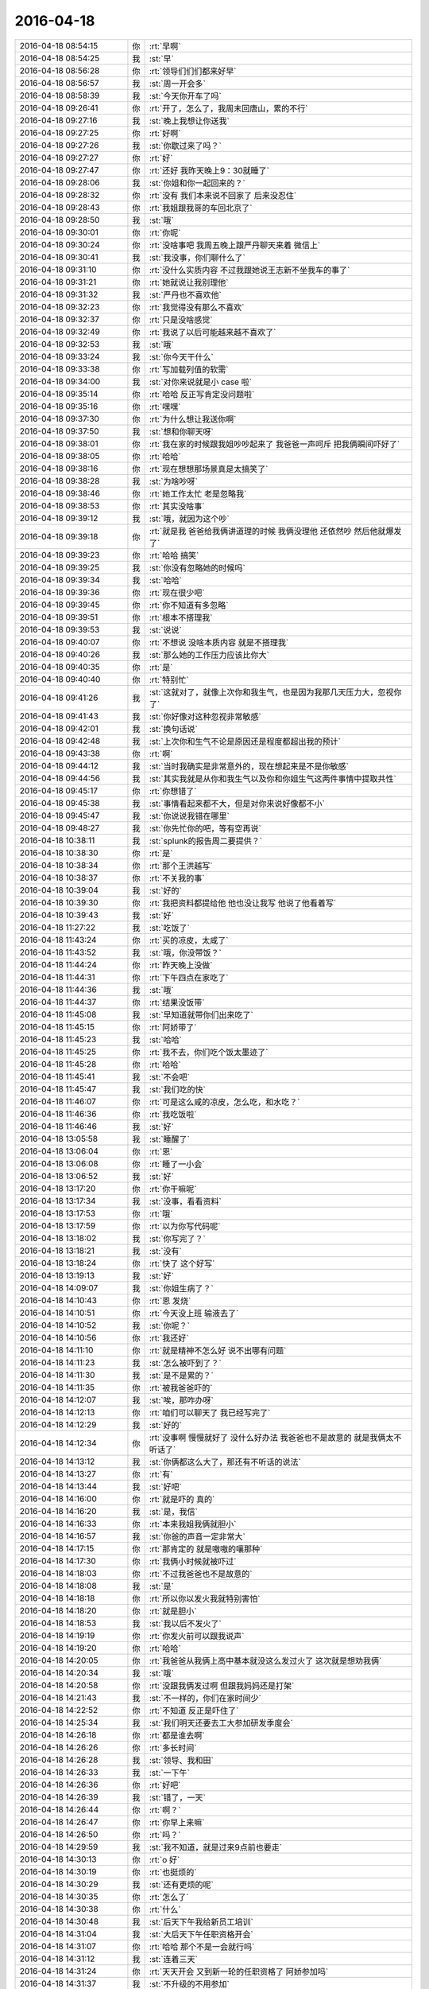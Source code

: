2016-04-18
-------------

.. csv-table::
   :widths: 25, 1, 60

   2016-04-18 08:54:15,你,:rt:`早啊`
   2016-04-18 08:54:25,我,:st:`早`
   2016-04-18 08:56:28,你,:rt:`领导们们们都来好早`
   2016-04-18 08:56:57,我,:st:`周一开会多`
   2016-04-18 08:58:39,我,:st:`今天你开车了吗`
   2016-04-18 09:26:41,你,:rt:`开了，怎么了，我周末回唐山，累的不行`
   2016-04-18 09:27:16,我,:st:`晚上我想让你送我`
   2016-04-18 09:27:25,你,:rt:`好啊`
   2016-04-18 09:27:26,我,:st:`你歇过来了吗？`
   2016-04-18 09:27:27,你,:rt:`好`
   2016-04-18 09:27:47,你,:rt:`还好 我昨天晚上9：30就睡了`
   2016-04-18 09:28:06,我,:st:`你姐和你一起回来的？`
   2016-04-18 09:28:32,你,:rt:`没有 我们本来说不回家了 后来没忍住`
   2016-04-18 09:28:43,你,:rt:`我姐跟我哥的车回北京了`
   2016-04-18 09:28:50,我,:st:`哦`
   2016-04-18 09:30:01,你,:rt:`你呢`
   2016-04-18 09:30:24,你,:rt:`没啥事吧 我周五晚上跟严丹聊天来着 微信上`
   2016-04-18 09:30:41,我,:st:`我没事，你们聊什么了`
   2016-04-18 09:31:10,你,:rt:`没什么实质内容 不过我跟她说王志新不坐我车的事了`
   2016-04-18 09:31:21,你,:rt:`她就说让我别理他`
   2016-04-18 09:31:32,我,:st:`严丹也不喜欢他`
   2016-04-18 09:32:23,你,:rt:`我觉得没有那么不喜欢`
   2016-04-18 09:32:37,你,:rt:`只是没啥感觉`
   2016-04-18 09:32:49,你,:rt:`我说了以后可能越来越不喜欢了`
   2016-04-18 09:32:53,我,:st:`哦`
   2016-04-18 09:33:24,我,:st:`你今天干什么`
   2016-04-18 09:33:38,你,:rt:`写加载列值的软需`
   2016-04-18 09:34:00,我,:st:`对你来说就是小 case 啦`
   2016-04-18 09:35:14,你,:rt:`哈哈 反正写肯定没问题啦`
   2016-04-18 09:35:16,你,:rt:`嘿嘿`
   2016-04-18 09:37:30,你,:rt:`为什么想让我送你啊`
   2016-04-18 09:37:50,我,:st:`想和你聊天呀`
   2016-04-18 09:38:01,你,:rt:`我在家的时候跟我姐吵吵起来了 我爸爸一声呵斥 把我俩瞬间吓好了`
   2016-04-18 09:38:05,你,:rt:`哈哈`
   2016-04-18 09:38:16,你,:rt:`现在想想那场景真是太搞笑了`
   2016-04-18 09:38:28,我,:st:`为啥吵呀`
   2016-04-18 09:38:46,你,:rt:`她工作太忙 老是忽略我`
   2016-04-18 09:38:53,你,:rt:`其实没啥事`
   2016-04-18 09:39:12,我,:st:`哦，就因为这个吵`
   2016-04-18 09:39:18,你,:rt:`就是我 爸爸给我俩讲道理的时候 我俩没理他 还依然吵  然后他就爆发了`
   2016-04-18 09:39:23,你,:rt:`哈哈 搞笑`
   2016-04-18 09:39:25,我,:st:`你没有忽略她的时候吗`
   2016-04-18 09:39:34,我,:st:`哈哈`
   2016-04-18 09:39:36,你,:rt:`现在很少吧`
   2016-04-18 09:39:45,你,:rt:`你不知道有多忽略`
   2016-04-18 09:39:51,你,:rt:`根本不搭理我`
   2016-04-18 09:39:53,我,:st:`说说`
   2016-04-18 09:40:07,你,:rt:`不想说 没啥本质内容 就是不搭理我`
   2016-04-18 09:40:26,我,:st:`那么她的工作压力应该比你大`
   2016-04-18 09:40:35,你,:rt:`是`
   2016-04-18 09:40:40,你,:rt:`特别忙`
   2016-04-18 09:41:26,我,:st:`这就对了，就像上次你和我生气，也是因为我那几天压力大，忽视你了`
   2016-04-18 09:41:43,我,:st:`你好像对这种忽视非常敏感`
   2016-04-18 09:42:01,我,:st:`换句话说`
   2016-04-18 09:42:48,我,:st:`上次你和生气不论是原因还是程度都超出我的预计`
   2016-04-18 09:43:38,你,:rt:`啊`
   2016-04-18 09:44:12,我,:st:`当时我确实是非常意外的，现在想起来是不是你敏感`
   2016-04-18 09:44:56,我,:st:`其实我就是从你和我生气以及你和你姐生气这两件事情中提取共性`
   2016-04-18 09:45:17,你,:rt:`你想错了`
   2016-04-18 09:45:38,我,:st:`事情看起来都不大，但是对你来说好像都不小`
   2016-04-18 09:45:47,我,:st:`你说说我错在哪里`
   2016-04-18 09:48:27,我,:st:`你先忙你的吧，等有空再说`
   2016-04-18 10:38:11,我,:st:`splunk的报告周二要提供？`
   2016-04-18 10:38:30,你,:rt:`是`
   2016-04-18 10:38:34,你,:rt:`那个王洪越写`
   2016-04-18 10:38:37,你,:rt:`不关我的事`
   2016-04-18 10:39:04,我,:st:`好的`
   2016-04-18 10:39:30,你,:rt:`我把资料都提给他 他也没让我写 他说了他看着写`
   2016-04-18 10:39:43,我,:st:`好`
   2016-04-18 11:27:22,我,:st:`吃饭了`
   2016-04-18 11:43:24,你,:rt:`买的凉皮，太咸了`
   2016-04-18 11:43:52,我,:st:`哦，你没带饭？`
   2016-04-18 11:44:24,你,:rt:`昨天晚上没做`
   2016-04-18 11:44:31,你,:rt:`下午四点在家吃了`
   2016-04-18 11:44:36,我,:st:`哦`
   2016-04-18 11:44:37,你,:rt:`结果没饭带`
   2016-04-18 11:45:08,我,:st:`早知道就带你们出来吃了`
   2016-04-18 11:45:15,你,:rt:`阿娇带了`
   2016-04-18 11:45:23,我,:st:`哈哈`
   2016-04-18 11:45:25,你,:rt:`我不去，你们吃个饭太墨迹了`
   2016-04-18 11:45:28,你,:rt:`哈哈`
   2016-04-18 11:45:41,我,:st:`不会吧`
   2016-04-18 11:45:47,我,:st:`我们吃的快`
   2016-04-18 11:46:07,你,:rt:`可是这么咸的凉皮，怎么吃，和水吃？`
   2016-04-18 11:46:36,你,:rt:`我吃饭啦`
   2016-04-18 11:46:46,我,:st:`好`
   2016-04-18 13:05:58,我,:st:`睡醒了`
   2016-04-18 13:06:04,你,:rt:`恩`
   2016-04-18 13:06:08,你,:rt:`睡了一小会`
   2016-04-18 13:06:52,我,:st:`好`
   2016-04-18 13:17:20,你,:rt:`你干嘛呢`
   2016-04-18 13:17:34,我,:st:`没事，看看资料`
   2016-04-18 13:17:53,你,:rt:`哦`
   2016-04-18 13:17:59,你,:rt:`以为你写代码呢`
   2016-04-18 13:18:02,我,:st:`你写完了？`
   2016-04-18 13:18:21,我,:st:`没有`
   2016-04-18 13:18:24,你,:rt:`快了 这个好写`
   2016-04-18 13:19:13,我,:st:`好`
   2016-04-18 14:09:07,我,:st:`你姐生病了？`
   2016-04-18 14:10:43,你,:rt:`恩 发烧`
   2016-04-18 14:10:51,你,:rt:`今天没上班 输液去了`
   2016-04-18 14:10:52,我,:st:`你呢？`
   2016-04-18 14:10:56,你,:rt:`我还好`
   2016-04-18 14:11:10,你,:rt:`就是精神不怎么好 说不出哪有问题`
   2016-04-18 14:11:23,我,:st:`怎么被吓到了？`
   2016-04-18 14:11:30,我,:st:`是不是累的？`
   2016-04-18 14:11:35,你,:rt:`被我爸爸吓的`
   2016-04-18 14:12:07,我,:st:`唉，那咋办呀`
   2016-04-18 14:12:13,你,:rt:`咱们可以聊天了 我已经写完了`
   2016-04-18 14:12:29,我,:st:`好的`
   2016-04-18 14:12:34,你,:rt:`没事啊 慢慢就好了 没什么好办法 我爸爸也不是故意的 就是我俩太不听话了`
   2016-04-18 14:13:12,我,:st:`你俩都这么大了，那还有不听话的说法`
   2016-04-18 14:13:27,你,:rt:`有`
   2016-04-18 14:13:44,我,:st:`好吧`
   2016-04-18 14:16:00,你,:rt:`就是吓的 真的`
   2016-04-18 14:16:20,我,:st:`是，我信`
   2016-04-18 14:16:33,你,:rt:`本来我姐我俩就胆小`
   2016-04-18 14:16:57,我,:st:`你爸的声音一定非常大`
   2016-04-18 14:17:15,你,:rt:`那肯定的 就是嗷嗷的嚷那种`
   2016-04-18 14:17:30,你,:rt:`我俩小时候就被吓过`
   2016-04-18 14:18:03,你,:rt:`不过我爸爸也不是故意的`
   2016-04-18 14:18:08,我,:st:`是`
   2016-04-18 14:18:18,你,:rt:`所以你以发火我就特别害怕`
   2016-04-18 14:18:20,你,:rt:`就是胆小`
   2016-04-18 14:18:53,我,:st:`我以后不发火了`
   2016-04-18 14:19:19,你,:rt:`你发火前可以跟我说声`
   2016-04-18 14:19:20,你,:rt:`哈哈`
   2016-04-18 14:20:05,你,:rt:`我爸爸从我俩上高中基本就没这么发过火了 这次就是想劝我俩`
   2016-04-18 14:20:34,我,:st:`哦`
   2016-04-18 14:20:58,你,:rt:`没跟我俩发过啊 但跟我妈妈还是打架`
   2016-04-18 14:21:43,我,:st:`不一样的，你们在家时间少`
   2016-04-18 14:22:52,你,:rt:`不知道 反正是吓住了`
   2016-04-18 14:25:34,我,:st:`我们明天还要去工大参加研发季度会`
   2016-04-18 14:26:18,你,:rt:`都是谁去啊`
   2016-04-18 14:26:26,你,:rt:`多长时间`
   2016-04-18 14:26:28,我,:st:`领导、我和田`
   2016-04-18 14:26:33,我,:st:`一下午`
   2016-04-18 14:26:36,你,:rt:`好吧`
   2016-04-18 14:26:39,我,:st:`错了，一天`
   2016-04-18 14:26:44,你,:rt:`啊？`
   2016-04-18 14:26:47,你,:rt:`你早上来嘛`
   2016-04-18 14:26:50,你,:rt:`吗？`
   2016-04-18 14:29:59,我,:st:`我不知道，就是过来9点前也要走`
   2016-04-18 14:30:13,你,:rt:`o 好`
   2016-04-18 14:30:19,你,:rt:`也挺烦的`
   2016-04-18 14:30:29,我,:st:`还有更烦的呢`
   2016-04-18 14:30:35,你,:rt:`怎么了`
   2016-04-18 14:30:38,你,:rt:`什么`
   2016-04-18 14:30:48,我,:st:`后天下午我给新员工培训`
   2016-04-18 14:31:04,我,:st:`大后天下午任职资格开会`
   2016-04-18 14:31:07,你,:rt:`哈哈 那个不是一会就行吗`
   2016-04-18 14:31:12,我,:st:`连着三天`
   2016-04-18 14:31:24,你,:rt:`天天开会 又到新一轮的任职资格了 阿娇参加吗`
   2016-04-18 14:31:37,我,:st:`不升级的不用参加`
   2016-04-18 14:31:42,你,:rt:`我是得四年以后了 哈哈 四年以后我成啥样啊`
   2016-04-18 14:31:56,我,:st:`一定很厉害啦`
   2016-04-18 14:32:01,你,:rt:`阿娇参与嘛`
   2016-04-18 14:32:02,你,:rt:`吗`
   2016-04-18 14:33:47,我,:st:`她不用答辩`
   2016-04-18 14:51:54,我,:st:`你明天去打球吗`
   2016-04-18 14:52:07,你,:rt:`去`
   2016-04-18 14:52:22,我,:st:`好吧`
   2016-04-18 14:55:16,你,:rt:`老田想让你干嘛啊`
   2016-04-18 14:55:20,你,:rt:`他鼓捣半天`
   2016-04-18 14:55:47,我,:st:`cgroup他搞不定了`
   2016-04-18 14:56:00,你,:rt:`恩`
   2016-04-18 14:56:34,我,:st:`现在他自己试验出来的结果说不通`
   2016-04-18 14:57:55,你,:rt:`他想让你帮他`
   2016-04-18 14:58:16,我,:st:`他让我找人看代码`
   2016-04-18 14:58:48,我,:st:`他是想直接让旭明干的，旭明不在，只好和我说了`
   2016-04-18 14:59:30,你,:rt:`恩 是`
   2016-04-18 15:01:13,我,:st:`这周末你干啥去？`
   2016-04-18 15:01:30,你,:rt:`没事`
   2016-04-18 15:01:34,你,:rt:`休息`
   2016-04-18 15:01:53,我,:st:`好`
   2016-04-18 15:01:57,你,:rt:`看看能聊天的话过来加班`
   2016-04-18 15:02:04,你,:rt:`现在才周一啊`
   2016-04-18 15:02:36,我,:st:`那倒是，不过不知道他们加不加班`
   2016-04-18 15:02:44,你,:rt:`是`
   2016-04-18 15:02:47,我,:st:`现在我们组分两班`
   2016-04-18 15:02:56,你,:rt:`哈哈`
   2016-04-18 15:03:01,我,:st:`一班周六一班周日`
   2016-04-18 15:09:49,你,:rt:`哈哈`
   2016-04-18 15:24:21,我,:st:`你干啥呢`
   2016-04-18 15:24:39,你,:rt:`看审计日志呢`
   2016-04-18 15:25:01,我,:st:`是番薯他们的？`
   2016-04-18 15:25:13,你,:rt:`老田把问题丢给你了`
   2016-04-18 15:25:22,我,:st:`什么问题？`
   2016-04-18 15:25:23,你,:rt:`遗留问题1解决方案：
1、增加物理内存；
2、合理规划现场sql的并发度
3、增加flush卡，或者ssd当swap使用，来降低内存换入换出的影响

遗留问题2-3需要老王继续安排人排查！`
   2016-04-18 15:25:30,我,:st:`没事`
   2016-04-18 15:25:31,你,:rt:`遗留问题`
   2016-04-18 15:25:38,我,:st:`我看见了`
   2016-04-18 15:25:42,你,:rt:`没事就好`
   2016-04-18 15:25:47,我,:st:`这事我自己亲自来`
   2016-04-18 15:26:03,我,:st:`这样就不怕胖子他们说走嘴了`
   2016-04-18 15:26:17,你,:rt:`好吧`
   2016-04-18 15:27:03,你,:rt:`我基本没事了`
   2016-04-18 15:27:13,我,:st:`好`
   2016-04-18 15:27:15,你,:rt:`软许写完了 接下来写番薯那个`
   2016-04-18 15:27:29,你,:rt:`指定列值的这个谁做`
   2016-04-18 15:27:34,你,:rt:`王旭还有谁`
   2016-04-18 15:28:03,我,:st:`不知道，我问问`
   2016-04-18 15:28:18,你,:rt:`问啥 我就是随便问问`
   2016-04-18 15:28:29,我,:st:`哦`
   2016-04-18 15:29:17,你,:rt:`gncli的时候 审计日志的系统表是空`
   2016-04-18 15:31:06,我,:st:`应该是没开`
   2016-04-18 15:34:27,你,:rt:`好了 我开开了就有了`
   2016-04-18 15:34:41,我,:st:`好的`
   2016-04-18 15:57:08,我,:st:`王志新和田说的是什么`
   2016-04-18 15:57:28,你,:rt:`就是邮件里的内容`
   2016-04-18 15:57:34,你,:rt:`王志新不懂的`
   2016-04-18 15:57:47,你,:rt:`老田说他不懂的 让王志新问别人`
   2016-04-18 15:58:05,你,:rt:`具体别人是谁他俩没说 王志新说他问过王洪越`
   2016-04-18 15:58:23,我,:st:`哈哈`
   2016-04-18 15:58:38,我,:st:`你知道我为什么乐吗？`
   2016-04-18 15:58:47,你,:rt:`不知道`
   2016-04-18 15:58:49,你,:rt:`怎么了`
   2016-04-18 15:59:09,我,:st:`你知道他们的对话说明什么了吗？`
   2016-04-18 15:59:41,你,:rt:`不知道`
   2016-04-18 15:59:59,我,:st:`你至少猜猜呀`
   2016-04-18 16:01:06,你,:rt:`说明老田没办法了？`
   2016-04-18 16:01:17,你,:rt:`想让王志新帮他问问`
   2016-04-18 16:01:18,你,:rt:`不知道`
   2016-04-18 16:01:49,我,:st:`说明田烦她了`
   2016-04-18 16:02:05,我,:st:`觉得她自己不去做，等着别人`
   2016-04-18 16:02:12,你,:rt:`没有`
   2016-04-18 16:02:15,你,:rt:`哪有啊`
   2016-04-18 16:03:19,我,:st:`这个邮件是田发给杨总的关于cgroup 的邮件吧`
   2016-04-18 16:03:37,你,:rt:`是`
   2016-04-18 16:03:48,你,:rt:`主要老田知道的都告诉王志新了`
   2016-04-18 16:04:19,我,:st:`是`
   2016-04-18 16:04:37,我,:st:`所以我才这么说`
   2016-04-18 16:04:49,你,:rt:`管他呢`
   2016-04-18 16:05:18,我,:st:`好吧，打字太累，晚上有空再和你说吧`
   2016-04-18 16:33:15,我,:st:`亲，你很忙吗？`
   2016-04-18 16:33:21,你,:rt:`不忙`
   2016-04-18 16:33:24,你,:rt:`怎么le`
   2016-04-18 16:33:30,你,:rt:`不知道你干什么呢`
   2016-04-18 16:33:38,我,:st:`我等你呢`
   2016-04-18 16:33:49,你,:rt:`哈哈 没事 我没事`
   2016-04-18 16:33:57,我,:st:`我以为你很忙，没敢打扰你`
   2016-04-18 16:34:05,我,:st:`聊天吧`
   2016-04-18 16:34:06,你,:rt:`不会 我没啥事`
   2016-04-18 16:34:09,我,:st:`我不想干活了`
   2016-04-18 16:34:11,你,:rt:`好啊`
   2016-04-18 16:34:13,你,:rt:`好`
   2016-04-18 16:34:26,我,:st:`你有什么想聊的`
   2016-04-18 16:34:36,你,:rt:`没有`
   2016-04-18 16:34:45,你,:rt:`聊的话就是跟你说说我妹夫`
   2016-04-18 16:35:04,你,:rt:`他这个事 弄得我们一大家子人都上火`
   2016-04-18 16:35:07,我,:st:`这次你们回去看的那个人？`
   2016-04-18 16:35:16,我,:st:`怎么上火了`
   2016-04-18 16:39:03,我,:st:`？`
   2016-04-18 16:39:09,你,:rt:`恩`
   2016-04-18 16:39:15,你,:rt:`你知道P2P吧`
   2016-04-18 16:39:18,你,:rt:`我跟你说说`
   2016-04-18 16:39:24,我,:st:`好的`
   2016-04-18 16:39:26,你,:rt:`这里边有好多事`
   2016-04-18 16:39:37,你,:rt:`先说我这个妹妹`
   2016-04-18 16:40:32,你,:rt:`她个性比较刚烈 属于牛犊子那种  从小我老姑就不怎么喜欢她`
   2016-04-18 16:40:45,你,:rt:`她是我四姑的孩子`
   2016-04-18 16:41:02,我,:st:`哦`
   2016-04-18 16:41:03,你,:rt:`我四姑是个特别高调的人 经常在我们聚会的时候说她闺女好`
   2016-04-18 16:41:12,我,:st:`你和老姑关系好？`
   2016-04-18 16:41:15,你,:rt:`然后我俩是那种别叫乖的 招人喜欢的`
   2016-04-18 16:41:33,你,:rt:`对啊 我老姑很喜欢我俩`
   2016-04-18 16:41:42,我,:st:`恩`
   2016-04-18 16:41:49,你,:rt:`我俩一直是为人比较低调的 他们就属于很高调的人`
   2016-04-18 16:42:15,你,:rt:`就是很爱比吧`
   2016-04-18 16:42:32,你,:rt:`废话就不说了，我觉得你应该很了解这种情况`
   2016-04-18 16:43:04,我,:st:`是`
   2016-04-18 16:43:20,你,:rt:`然后结婚后，他对象就去一家p2p公司上班了`
   2016-04-18 16:43:36,你,:rt:`当时就知道工资特别高`
   2016-04-18 16:43:52,我,:st:`结婚多久了？`
   2016-04-18 16:43:53,你,:rt:`但是挺不靠谱的，反正我们都觉得挺不靠谱`
   2016-04-18 16:44:07,你,:rt:`结婚不到2年`
   2016-04-18 16:44:15,我,:st:`哦`
   2016-04-18 16:44:20,你,:rt:`前面5.20结的`
   2016-04-18 16:44:27,你,:rt:`然后挣了好多钱`
   2016-04-18 16:44:43,你,:rt:`家里人也有把钱放到妹夫公司做投资的`
   2016-04-18 16:44:56,你,:rt:`大概加一起有20万吧`
   2016-04-18 16:45:08,我,:st:`唉`
   2016-04-18 16:45:26,你,:rt:`他们一直挺高调的，然后结了婚买车`
   2016-04-18 16:46:01,你,:rt:`买了车出了回事，就是撞石头上了`
   2016-04-18 16:46:16,你,:rt:`把油箱拉漏了`
   2016-04-18 16:46:20,我,:st:`嗯`
   2016-04-18 16:46:21,你,:rt:`然后换车`
   2016-04-18 16:46:27,你,:rt:`把原来的卖了`
   2016-04-18 16:46:42,你,:rt:`就是挺高调的，`
   2016-04-18 16:47:03,你,:rt:`每次见面，妹妹都带很贵的首饰`
   2016-04-18 16:47:18,你,:rt:`这个一万多，那个一万多的，`
   2016-04-18 16:47:19,我,:st:`可以想象`
   2016-04-18 16:47:38,你,:rt:`我们能说什么啊，就说好呗`
   2016-04-18 16:47:51,我,:st:`是`
   2016-04-18 16:47:59,你,:rt:`妹夫公司的事她也从来不说，我们也从来不问`
   2016-04-18 16:48:15,你,:rt:`就是四姑聚会的时候会显摆显摆`
   2016-04-18 16:48:35,你,:rt:`后来去年六月份，妹夫公司就出事了`
   2016-04-18 16:48:44,你,:rt:`说资金冻住了`
   2016-04-18 16:48:57,我,:st:`是`
   2016-04-18 16:49:02,你,:rt:`然后钱就要不回来了吧，大概是这样`
   2016-04-18 16:49:10,我,:st:`是`
   2016-04-18 16:49:18,你,:rt:`然后妹妹还是什么都不说`
   2016-04-18 16:49:24,我,:st:`你们家投了多少`
   2016-04-18 16:49:31,你,:rt:`这事是妹夫生病了才知道的`
   2016-04-18 16:49:37,你,:rt:`我们没有投`
   2016-04-18 16:49:54,我,:st:`幸好`
   2016-04-18 16:50:07,你,:rt:`我们一大家族都没人投，二姑是因为面子投了一万`
   2016-04-18 16:50:16,你,:rt:`钱都是四姑家里的，`
   2016-04-18 16:50:21,你,:rt:`我不信这个的，`
   2016-04-18 16:50:29,我,:st:`嗯`
   2016-04-18 16:50:35,你,:rt:`别说我现在没钱，有钱我也不投`
   2016-04-18 16:50:45,你,:rt:`妹妹也没让我们投，`
   2016-04-18 16:51:05,你,:rt:`投的都是她们家自己的，算是吧，`
   2016-04-18 16:51:19,你,:rt:`村里相好的有5万据说`
   2016-04-18 16:51:40,我,:st:`哦`
   2016-04-18 16:51:42,你,:rt:`主要妹妹这些事也没跟我们说过，我们也不问`
   2016-04-18 16:52:01,你,:rt:`结果资金冻住后他俩日子就不好过了`
   2016-04-18 16:52:21,你,:rt:`妹妹性格又比较要强，`
   2016-04-18 16:52:28,你,:rt:`她俩也没少吵架`
   2016-04-18 16:52:42,你,:rt:`这些也都是这次回家知道的`
   2016-04-18 16:53:03,你,:rt:`然后妹夫就前些日子检查出脑癌了`
   2016-04-18 16:53:13,你,:rt:`妹夫他家有遗传`
   2016-04-18 16:53:17,我,:st:`唉`
   2016-04-18 16:53:33,你,:rt:`他爷爷55岁，因为肺癌死了`
   2016-04-18 16:53:56,你,:rt:`他爸爸在他们结婚不到一年的时候也查出来了，还没死呢`
   2016-04-18 16:54:02,你,:rt:`你说多惨`
   2016-04-18 16:54:26,你,:rt:`我四姑这几年没好时候，赶上好多事`
   2016-04-18 16:54:34,你,:rt:`没了`
   2016-04-18 16:54:59,你,:rt:`这次回去给妹妹点钱，给四姑点钱，`
   2016-04-18 16:55:06,你,:rt:`看了看二姑`
   2016-04-18 16:55:33,我,:st:`那为啥上火呢`
   2016-04-18 16:56:51,你,:rt:`那也上火啊，这不是别人的事，还是一家子人的事`
   2016-04-18 16:57:08,你,:rt:`我们跟妹妹妹夫关系也不错`
   2016-04-18 16:57:20,我,:st:`唉`
   2016-04-18 16:57:32,你,:rt:`而且妹妹本来就要强，想起来还是会挺上火的`
   2016-04-18 16:57:39,你,:rt:`我觉得妹夫挺可怜的`
   2016-04-18 16:57:46,我,:st:`这就是命`
   2016-04-18 16:57:59,你,:rt:`对啊，都是命`
   2016-04-18 16:58:02,我,:st:`会有人说因果报应`
   2016-04-18 16:58:18,我,:st:`我虽然不这么认为`
   2016-04-18 16:58:38,你,:rt:`要是延金没在这个公司工作，要是没取小雨，要是别倒闭`
   2016-04-18 16:58:47,我,:st:`但是确实有很多巧合`
   2016-04-18 16:58:52,你,:rt:`反正种种吧，就是很难过`
   2016-04-18 16:58:57,你,:rt:`对啊，太多了`
   2016-04-18 16:59:01,我,:st:`能理解`
   2016-04-18 16:59:11,你,:rt:`也不是每个人都会碰上这种工作`
   2016-04-18 16:59:22,你,:rt:`不过如果是我，我不会干的，`
   2016-04-18 16:59:35,你,:rt:`是偶然也有必然成分`
   2016-04-18 16:59:43,我,:st:`是`
   2016-04-18 16:59:46,你,:rt:`你说我们能不感慨吗`
   2016-04-18 16:59:54,我,:st:`你说说其中的必然`
   2016-04-18 17:00:05,你,:rt:`我们一大家子人都在讨论这些事`
   2016-04-18 17:00:28,你,:rt:`必然就是延金小雨她俩的性格决定的啊`
   2016-04-18 17:01:18,你,:rt:`要是换成我和东东肯定不会干这种事的，她俩就会干，她俩会干是性格啊，认知啊好多主观因素决定的`
   2016-04-18 17:01:27,你,:rt:`所以有必然成份`
   2016-04-18 17:01:38,我,:st:`哈哈`
   2016-04-18 17:01:46,你,:rt:`就像被骗的人，也不是偶然`
   2016-04-18 17:01:49,我,:st:`你说的对`
   2016-04-18 17:01:55,你,:rt:`有的人会被骗，有的人不会`
   2016-04-18 17:02:01,我,:st:`虽然逻辑感不强`
   2016-04-18 17:02:02,你,:rt:`关键看自己`
   2016-04-18 17:02:06,你,:rt:`哈哈`
   2016-04-18 17:02:10,我,:st:`但是整体是对的`
   2016-04-18 17:02:29,你,:rt:`但是，事情发生后的处理方式也不一样，`
   2016-04-18 17:02:40,我,:st:`是`
   2016-04-18 17:02:46,你,:rt:`这些一点点的不一样结果就大相径庭了`
   2016-04-18 17:02:55,我,:st:`没错`
   2016-04-18 17:03:45,我,:st:`其实这里面就有中国古典哲学的世界观`
   2016-04-18 17:03:54,你,:rt:`是吧`
   2016-04-18 17:04:00,你,:rt:`说说`
   2016-04-18 17:04:01,我,:st:`所谓天命`
   2016-04-18 17:04:02,你,:rt:`有空吗`
   2016-04-18 17:04:06,我,:st:`有`
   2016-04-18 17:04:29,我,:st:`其实就像你说的，这里面有很多的因素`
   2016-04-18 17:04:45,我,:st:`有些是主要的，有些是次要的`
   2016-04-18 17:04:54,你,:rt:`恩 是`
   2016-04-18 17:05:13,我,:st:`对不同的人和不同的事情，这些因素影响也不一样`
   2016-04-18 17:05:24,你,:rt:`是的`
   2016-04-18 17:05:36,你,:rt:`因素很多 排列组合出来 就是不同结果的`
   2016-04-18 17:05:44,你,:rt:`但他家的很明显是最坏的`
   2016-04-18 17:05:52,你,:rt:`你接着说`
   2016-04-18 17:05:56,你,:rt:`我想听`
   2016-04-18 17:05:58,我,:st:`在古代这些东西超过了人的认知能力`
   2016-04-18 17:06:05,你,:rt:`恩`
   2016-04-18 17:06:09,我,:st:`但是又得解释这些`
   2016-04-18 17:06:14,你,:rt:`都归为命了`
   2016-04-18 17:06:19,我,:st:`对`
   2016-04-18 17:06:26,我,:st:`而且是天命`
   2016-04-18 17:06:40,我,:st:`这里面重要的是天`
   2016-04-18 17:06:47,你,:rt:`嗯嗯 是`
   2016-04-18 17:07:00,我,:st:`诸子百家对天的解释各有不同`
   2016-04-18 17:07:12,你,:rt:`啊 这么多啊`
   2016-04-18 17:07:14,你,:rt:`哈哈`
   2016-04-18 17:07:28,我,:st:`其实天就是规律`
   2016-04-18 17:07:38,我,:st:`各种各样的规律`
   2016-04-18 17:08:04,我,:st:`从不同的角度去看就会得出不同的天`
   2016-04-18 17:08:27,我,:st:`因为有天这个概念，就把很多因素给简化了`
   2016-04-18 17:09:02,我,:st:`然后在此基础上推演出一套规则`
   2016-04-18 17:09:24,我,:st:`认为人按这套规则行事就会有好结果`
   2016-04-18 17:09:54,我,:st:`这套规则最后形成的就是中国社会的道德规范`
   2016-04-18 17:10:08,我,:st:`这么说你明白吗`
   2016-04-18 17:10:23,你,:rt:`明白`
   2016-04-18 17:10:38,你,:rt:`这套规则最后形成的就是中国社会的道德规范`
   2016-04-18 17:10:43,你,:rt:`这句不怎么明白`
   2016-04-18 17:11:17,我,:st:`比如三字经，弟子规这些东西`
   2016-04-18 17:11:27,你,:rt:`嗯嗯`
   2016-04-18 17:11:35,我,:st:`其实就是规则的具体化`
   2016-04-18 17:11:53,你,:rt:`明白`
   2016-04-18 17:12:01,我,:st:`而这些具体化的规则形成了道德规范`
   2016-04-18 17:12:26,我,:st:`这里面还有教育程度和接受能力的问题`
   2016-04-18 17:12:35,你,:rt:`恩 是`
   2016-04-18 17:13:17,我,:st:`天的基础以及推演出来的规则对于普通老百姓来说太难理解`
   2016-04-18 17:13:31,你,:rt:`是`
   2016-04-18 17:13:34,我,:st:`需要简单易记的形式`
   2016-04-18 17:13:40,你,:rt:`恩`
   2016-04-18 17:13:51,我,:st:`这和新中国推行简化字是一个道理`
   2016-04-18 17:14:29,我,:st:`主要还是因为大多数人是文盲`
   2016-04-18 17:14:45,你,:rt:`恩`
   2016-04-18 17:15:02,我,:st:`但是这就造成一个后果`
   2016-04-18 17:15:12,你,:rt:`什么`
   2016-04-18 17:15:25,我,:st:`就是老百姓并不真正了解这些东西的来龙去脉`
   2016-04-18 17:15:39,我,:st:`就以为这些都是天注定`
   2016-04-18 17:16:02,你,:rt:`哈哈`
   2016-04-18 17:16:04,你,:rt:`搞笑`
   2016-04-18 17:20:39,你,:rt:`你们明天开到几点`
   2016-04-18 17:20:59,我,:st:`6点`
   2016-04-18 17:21:20,你,:rt:`这么晚啊`
   2016-04-18 17:35:15,我,:st:`一天呀`
   2016-04-18 17:35:24,你,:rt:`怎么了`
   2016-04-18 17:35:38,我,:st:`可惜你去打球，不然又有空陪你了`
   2016-04-18 17:35:52,你,:rt:`是`
   2016-04-18 17:36:17,我,:st:`明天我回来干活吧[呲牙]`
   2016-04-18 17:36:40,你,:rt:`你回来也不行啊`
   2016-04-18 17:36:43,你,:rt:`我打球去`
   2016-04-18 17:37:09,我,:st:`对呀，你不去打球我就不回来了`
   2016-04-18 17:37:37,你,:rt:`好吧，随你`
   2016-04-18 17:37:43,你,:rt:`领导没准打球去呢`
   2016-04-18 17:37:54,我,:st:`是`
   2016-04-18 18:06:42,你,:rt:`刚才杨总问你在开什么会`
   2016-04-18 18:06:48,我,:st:`气的我忘了打游戏了`
   2016-04-18 18:06:55,你,:rt:`你爱生气`
   2016-04-18 18:06:56,我,:st:`临时决定的`
   2016-04-18 18:07:05,我,:st:`组里太乱了`
   2016-04-18 18:14:51,我,:st:`忙什么呢`
   2016-04-18 18:14:59,你,:rt:`看文章`
   2016-04-18 18:15:09,我,:st:`什么文章`
   2016-04-18 18:16:21,你,:rt:`突然有种想法`
   2016-04-18 18:16:53,我,:st:`说`
   2016-04-18 18:17:44,你,:rt:`想去感受不一样的生活`
   2016-04-18 18:17:54,我,:st:`？`
   2016-04-18 18:18:03,你,:rt:`我得藏在心里，不能告诉你`
   2016-04-18 18:18:13,你,:rt:`告诉你就不灵了`
   2016-04-18 18:18:18,我,:st:`好吧`
   2016-04-18 18:40:59,你,:rt:`你能走吗`
   2016-04-18 18:41:08,你,:rt:`我不能等你了`
   2016-04-18 18:41:24,我,:st:`你走吧`
   2016-04-18 18:41:32,我,:st:`我还走不了`
   2016-04-18 18:49:18,你,:rt:`拒绝的杠杠的`
   2016-04-18 18:49:37,我,:st:`不是`
   2016-04-18 18:49:49,我,:st:`真的没办法走`
   2016-04-18 18:50:02,我,:st:`我也真的想和你走`
   2016-04-18 18:50:18,我,:st:`这周可能就今天有空了`
   2016-04-18 18:50:43,我,:st:`严丹这还没说完，后面还有耿燕`
   2016-04-18 18:51:34,我,:st:`我今天本来还有事情，现在也黄了`
   2016-04-18 19:11:42,你,:rt:`没事，你忙吧，跟你开玩笑呢`
   2016-04-18 19:11:57,你,:rt:`不说了啊`
   2016-04-18 19:12:00,我,:st:`好`